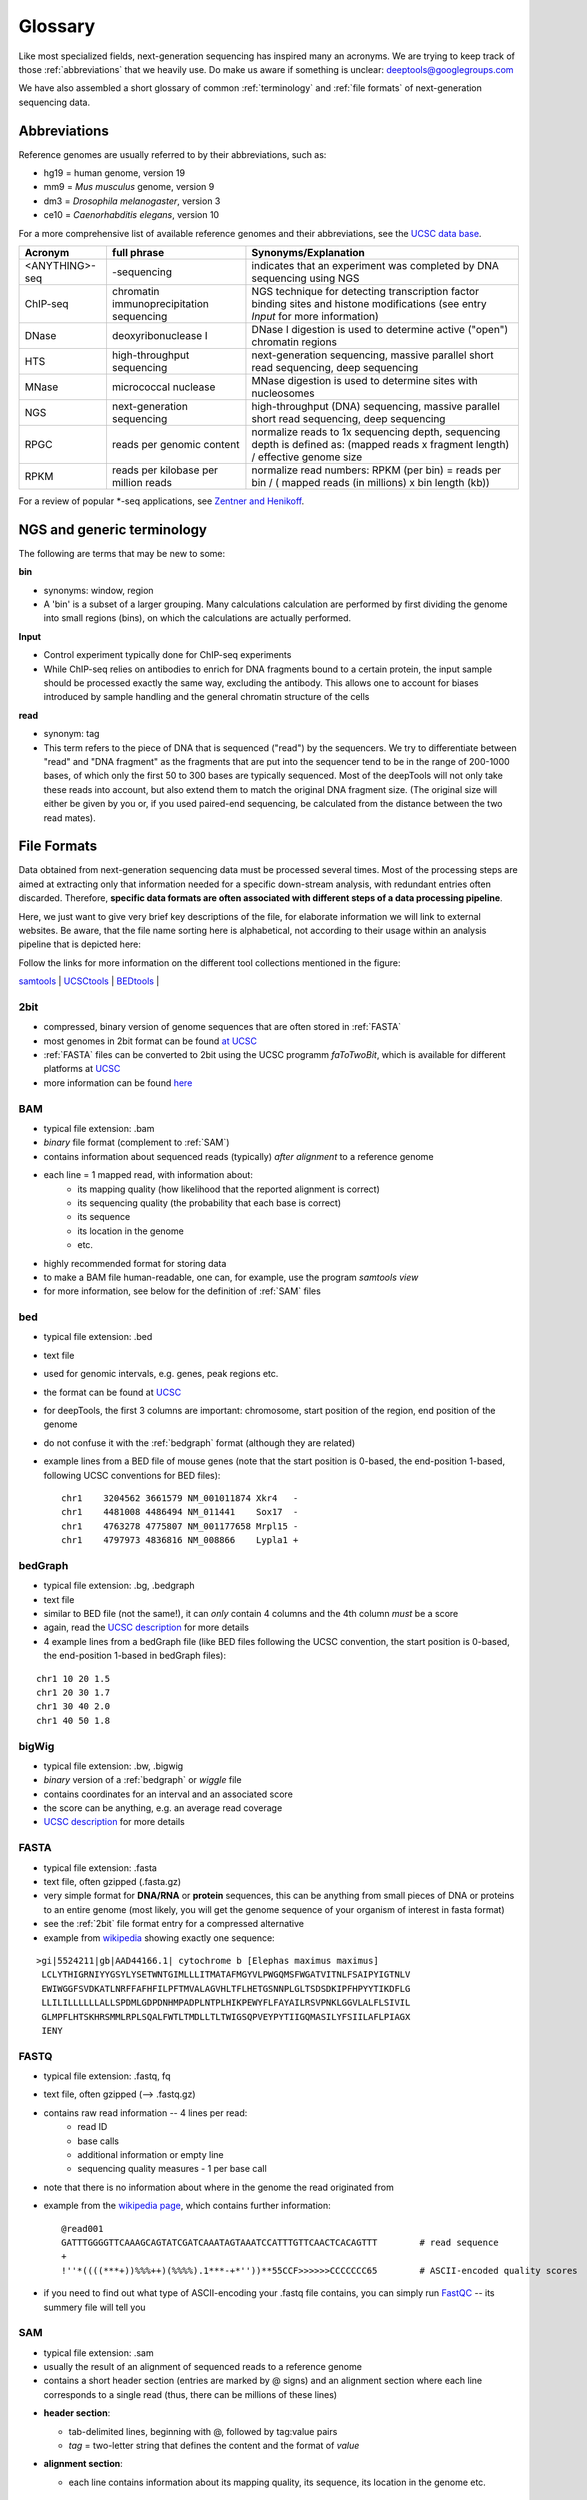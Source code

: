 Glossary
========

Like most specialized fields, next-generation sequencing has inspired many an acronyms.
We are trying to keep track of those :ref:`abbreviations` that we heavily use.
Do make us aware if something is unclear: deeptools@googlegroups.com

We have also assembled a short glossary of common :ref:`terminology` and
:ref:`file formats` of next-generation sequencing data.

.. _abbreviations:

Abbreviations
---------------

Reference genomes are usually referred to by their abbreviations, such as:

* hg19 = human genome, version 19
* mm9 = *Mus musculus* genome, version 9
* dm3 = *Drosophila melanogaster*, version 3
* ce10 = *Caenorhabditis elegans*, version 10

For a more comprehensive list of available reference genomes and their abbreviations,
see the `UCSC data base <http://hgdownload.soe.ucsc.edu/downloads.html>`_.
 
+---------------+------------------------------------------+-----------------------------------------------------------------------------------------------------------------------------------------------+
| Acronym       | full phrase                              | Synonyms/Explanation                                                                                                                          |
+===============+==========================================+===============================================================================================================================================+
| <ANYTHING>-seq| -sequencing                              |indicates that an experiment was completed by DNA sequencing using NGS                                                                         |
+---------------+------------------------------------------+-----------------------------------------------------------------------------------------------------------------------------------------------+
| ChIP-seq      | chromatin immunoprecipitation sequencing | NGS technique for detecting transcription factor binding sites and histone modifications (see entry *Input* for more information)             |
+---------------+------------------------------------------+-----------------------------------------------------------------------------------------------------------------------------------------------+
| DNase         | deoxyribonuclease I                      | DNase I digestion is used to determine active ("open") chromatin regions                                                                      |
+---------------+------------------------------------------+-----------------------------------------------------------------------------------------------------------------------------------------------+
| HTS           | high-throughput sequencing               | next-generation sequencing, massive parallel short read sequencing, deep sequencing                                                           |
+---------------+------------------------------------------+-----------------------------------------------------------------------------------------------------------------------------------------------+
| MNase         | micrococcal nuclease                     | MNase digestion is used to determine sites with nucleosomes                                                                                   |
+---------------+------------------------------------------+-----------------------------------------------------------------------------------------------------------------------------------------------+
| NGS           | next-generation sequencing               | high-throughput (DNA) sequencing, massive parallel short read sequencing, deep sequencing                                                     |
+---------------+------------------------------------------+-----------------------------------------------------------------------------------------------------------------------------------------------+
| RPGC          | reads per genomic content                | normalize reads to 1x sequencing depth, sequencing depth is defined as: (mapped reads x fragment length) / effective genome size              |
+---------------+------------------------------------------+-----------------------------------------------------------------------------------------------------------------------------------------------+
| RPKM          | reads per kilobase per million reads     | normalize read numbers: RPKM (per bin) = reads per bin / ( mapped reads (in millions) x bin length (kb))                                      |
+---------------+------------------------------------------+-----------------------------------------------------------------------------------------------------------------------------------------------+

For a review of popular \*-seq applications, see `Zentner and Henikoff <http://genomebiology.com/2012/13/10/250>`_.

.. _terminology:

NGS and generic terminology
---------------------------
The following are terms that may be new to some:

**bin**

* synonyms: window, region
* A 'bin' is a subset of a larger grouping. Many calculations calculation are performed by first dividing the genome into small regions (bins), on which the calculations are actually performed.


**Input**

* Control experiment typically done for ChIP-seq experiments 
* While ChIP-seq relies on antibodies to enrich for DNA fragments bound to a certain protein, the input sample should be processed exactly the same way, excluding the antibody. This allows one to account for biases introduced by sample handling and the general chromatin structure of the cells 

**read**

* synonym: tag
* This term refers to the piece of DNA that is sequenced ("read") by the sequencers. We try to differentiate between "read" and "DNA fragment" as the fragments that are put into the sequencer tend to be in the range of 200-1000 bases, of which only the first 50 to 300 bases are typically sequenced. Most of the deepTools will not only take these reads into account, but also extend them to match the original DNA fragment size. (The original size will either be given by you or, if you used paired-end sequencing, be calculated from the distance between the two read mates).

.. _file formats:

File Formats
-------------------

Data obtained from next-generation sequencing data must be processed several times.
Most of the processing steps are aimed at extracting only that information
needed for a specific down-stream analysis, with redundant entries often discarded.
Therefore, **specific data formats are often associated with different steps of a data processing pipeline**.

Here, we just want to give very brief key descriptions of the file, for elaborate information we will link to external websites.
Be aware, that the file name sorting here is alphabetical, not according to their usage within an analysis pipeline that is depicted here:

.. image:: ../images/flowChart_FileFormats.png

Follow the links for more information on the different tool collections mentioned in the figure:

`samtools <http://www.htslib.org/>`_ |
`UCSCtools <http://hgdownload.cse.ucsc.edu/admin/exe/>`_ |
`BEDtools <http://bedtools.readthedocs.org/en/latest/>`_ |

.. _2bit:

2bit
^^^^

* compressed, binary version of genome sequences that are often stored in :ref:`FASTA` 
* most genomes in 2bit format can be found `at UCSC <http://hgdownload.cse.ucsc.edu/gbdb/>`_
* :ref:`FASTA` files can be converted to 2bit using the UCSC programm *faToTwoBit*, which is available for different platforms at `UCSC <http://hgdownload.cse.ucsc.edu/admin/exe/>`_
* more information can be found `here <http://genome.ucsc.edu/FAQ/FAQformat.html#format7>`_

.. _BAM:

BAM
^^^^

* typical file extension: .bam
* *binary* file format (complement to :ref:`SAM`)
* contains information about sequenced reads (typically) *after alignment* to a reference genome
* each line = 1 mapped read, with information about:
    *  its mapping quality (how likelihood that the reported alignment is correct)
    *  its sequencing quality (the probability that each base is correct)
    *  its sequence
    *  its location in the genome
    *  etc.
* highly recommended format for storing data
* to make a BAM file human-readable, one can, for example, use the program *samtools view* 
* for more information, see below for the definition of :ref:`SAM` files

.. _bed:

bed
^^^

* typical file extension: .bed
* text file
* used for genomic intervals, e.g. genes, peak regions etc.
* the format can be found at `UCSC <http://genome.ucsc.edu/FAQ/FAQformat.html#format1>`_
* for deepTools, the first 3 columns are important: chromosome, start position of the region, end position of the genome
* do not confuse it with the :ref:`bedgraph` format (although they are related)
* example lines from a BED file of mouse genes (note that the start position is 0-based, the end-position 1-based, following UCSC conventions for BED files)::

    chr1    3204562 3661579 NM_001011874 Xkr4   -
    chr1    4481008 4486494 NM_011441    Sox17  -
    chr1    4763278 4775807 NM_001177658 Mrpl15 -
    chr1    4797973 4836816 NM_008866    Lypla1 +

.. _bedgraph:

bedGraph 
^^^^^^^^

* typical file extension: .bg, .bedgraph
* text file
* similar to BED file (not the same!), it can *only* contain 4 columns and the 4th column *must* be a score
* again, read the `UCSC description <https://genome.ucsc.edu/FAQ/FAQformat.html#format1.8>`_  for more details
* 4  example lines from a bedGraph file (like BED files following the UCSC convention, the start position is 0-based, the end-position 1-based in bedGraph files):

::

    chr1 10 20 1.5
    chr1 20 30 1.7
    chr1 30 40 2.0
    chr1 40 50 1.8

.. _bigwig:

bigWig 
^^^^^^

* typical file extension: .bw, .bigwig
* *binary* version of a :ref:`bedgraph` or `wiggle` file
* contains coordinates for an interval and an associated score
* the score can be anything, e.g. an average read coverage
* `UCSC description <https://genome.ucsc.edu/FAQ/FAQformat.html#format6.1>`_ for more details

.. _FASTA:

FASTA 
^^^^^^

* typical file extension: .fasta
* text file, often gzipped (.fasta.gz)
* very simple format for **DNA/RNA** or **protein** sequences, this can be anything from small pieces of DNA or proteins to an entire genome (most likely, you will get the genome sequence of your organism of interest in fasta format)
* see the :ref:`2bit` file format entry for a compressed alternative
* example from `wikipedia <http://en.wikipedia.org/wiki/FASTA_format>`_ showing exactly one sequence:

::

    >gi|5524211|gb|AAD44166.1| cytochrome b [Elephas maximus maximus]
     LCLYTHIGRNIYYGSYLYSETWNTGIMLLLITMATAFMGYVLPWGQMSFWGATVITNLFSAIPYIGTNLV
     EWIWGGFSVDKATLNRFFAFHFILPFTMVALAGVHLTFLHETGSNNPLGLTSDSDKIPFHPYYTIKDFLG
     LLILILLLLLLALLSPDMLGDPDNHMPADPLNTPLHIKPEWYFLFAYAILRSVPNKLGGVLALFLSIVIL
     GLMPFLHTSKHRSMMLRPLSQALFWTLTMDLLTLTWIGSQPVEYPYTIIGQMASILYFSIILAFLPIAGX
     IENY

.. _fastq:

FASTQ
^^^^^

* typical file extension: .fastq, fq
* text file, often gzipped (--> .fastq.gz)
* contains raw read information -- 4 lines per read:
	 * read ID
	 * base calls
	 * additional information or empty line
	 * sequencing quality measures - 1 per base call
* note that there is no information about where in the genome the read originated from
* example from the `wikipedia page <http://en.wikipedia.org/wiki/Fastq>`_, which contains further information::

    @read001														# read ID
    GATTTGGGGTTCAAAGCAGTATCGATCAAATAGTAAATCCATTTGTTCAACTCACAGTTT	# read sequence
    +																# usually empty line
    !''*((((***+))%%%++)(%%%%).1***-+*''))**55CCF>>>>>>CCCCCCC65	# ASCII-encoded quality scores

* if you need to find out what type of ASCII-encoding your .fastq file contains, you can simply run `FastQC <http://www.bioinformatics.babraham.ac.uk/projects/fastqc/>`_ -- its summery file will tell you

.. _SAM:

SAM
^^^ 

* typical file extension: .sam
* usually the result of an alignment of sequenced reads to a reference genome
* contains a short header section (entries are marked by @ signs) and an alignment section where each line corresponds to a single read (thus, there can be millions of these lines)

.. image:: ../images/glossary_sam.png

* **header section**:

  * tab-delimited lines, beginning with @, followed by tag\:value pairs
  * *tag* = two-letter string that defines the content and the format of *value*
	
* **alignment section**:

  * each line contains information about its mapping quality, its sequence, its location in the genome etc.
    ::

        r001 163 chr1 7 30 8M2I4M1D3M = 37 39 TTAGATAAAGGATACTG *
        r002 0 chr1 9 30 3S6M1P1I4M * 0 0 AAAAGATAAGGATA *

  * the **flag in the second field** contains the answer to several yes/no assessments that are encoded in a single number
  * for more details on the flag, see `this thorough explanation <http://ppotato.wordpress.com/2010/08/25/samtool-bitwise-flag-paired-reads/>`_ or `this more technical explanation <http://blog.nextgenetics.net/?e=18>`_
  * the **CIGAR string in the 6th field** represents the types of operations that were needed in order to align the read to the specific genome location:

    * insertion
    * deletion (small deletions denoted with `D`, bigger deletions, e.g., for spliced reads, denoted with `N`)
    * clipping (deletion at the ends of a read)

.. warning::  Although the SAM/BAM format is rather meticulously defined and documented, whether an alignment program will produce a SAM/BAM file that adheres to these principles is completely up to the programmer. The mapping score, CIGAR string, and particularly, all optional flags (fields >11) are often very differently defined depending on the program. If you plan on filtering your data based on any of these criteria, make sure you know exactly how these entries were calculated!

